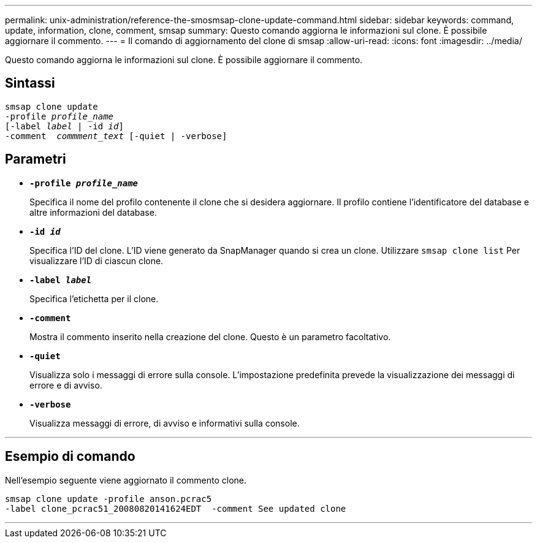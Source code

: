 ---
permalink: unix-administration/reference-the-smosmsap-clone-update-command.html 
sidebar: sidebar 
keywords: command, update, information, clone, comment, smsap 
summary: Questo comando aggiorna le informazioni sul clone. È possibile aggiornare il commento. 
---
= Il comando di aggiornamento del clone di smsap
:allow-uri-read: 
:icons: font
:imagesdir: ../media/


[role="lead"]
Questo comando aggiorna le informazioni sul clone. È possibile aggiornare il commento.



== Sintassi

[listing, subs="+macros"]
----
pass:quotes[smsap clone update
-profile _profile_name_
[-label _label_ | -id _id_\]
-comment  _commment_text_ [-quiet | -verbose\]]
----


== Parametri

* `*-profile _profile_name_*`
+
Specifica il nome del profilo contenente il clone che si desidera aggiornare. Il profilo contiene l'identificatore del database e altre informazioni del database.

* `*-id _id_*`
+
Specifica l'ID del clone. L'ID viene generato da SnapManager quando si crea un clone. Utilizzare `smsap clone list` Per visualizzare l'ID di ciascun clone.

* `*-label _label_*`
+
Specifica l'etichetta per il clone.

* `*-comment*`
+
Mostra il commento inserito nella creazione del clone. Questo è un parametro facoltativo.

* `*-quiet*`
+
Visualizza solo i messaggi di errore sulla console. L'impostazione predefinita prevede la visualizzazione dei messaggi di errore e di avviso.

* `*-verbose*`
+
Visualizza messaggi di errore, di avviso e informativi sulla console.



'''


== Esempio di comando

Nell'esempio seguente viene aggiornato il commento clone.

[listing]
----
smsap clone update -profile anson.pcrac5
-label clone_pcrac51_20080820141624EDT  -comment See updated clone
----
'''